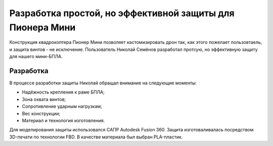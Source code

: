 Разработка простой, но эффективной защиты для Пионера Мини
====

Конструкция квадрокоптера Пионер Мини позволяет кастомизировать дрон так, как этого пожелает пользовтаель, и защита винтов - не исключение. 
Пользователь Николай Семёнов разработал протсую, но эффективную защиту для нашего мини-БПЛА.

Разработка
~~~~~~~~~~
В процессе разработки защиты Николай обращал внимание на следующие моменты:

- Надёжность крепления к раме БПЛА;

- Зона охвата винтов;

- Сопротивление ударным нагрузкам;

- Вес конструкции;

- Материал и технология изготовления.

Для моделирования защиты использовался САПР Autodesk Fusion 360.
Защита изготоваливалась посредством 3D-печати по технологии FBD. В качестве материала был выбран PLA-пластик. 
